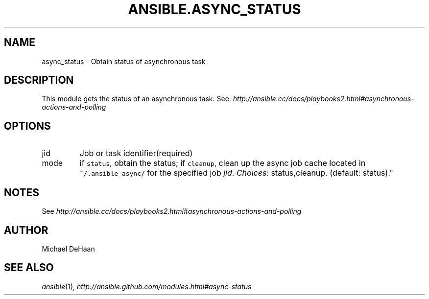 .TH ANSIBLE.ASYNC_STATUS 3 "2012-10-08" "0.8" "ANSIBLE MODULES"
." generated from library/async_status
.SH NAME
async_status \- Obtain status of asynchronous task
." ------ DESCRIPTION
.SH DESCRIPTION
.PP
This module gets the status of an asynchronous task. See: \fIhttp://ansible.cc/docs/playbooks2.html#asynchronous-actions-and-polling\fR 
." ------ OPTIONS
."
."
.SH OPTIONS

.IP jid
Job or task identifier(required)
.IP mode
if \fCstatus\fR, obtain the status; if \fCcleanup\fR, clean up the async job cache located in \fC~/.ansible_async/\fR for the specified job \fIjid\fR.
.IR Choices :
status,cleanup. (default: status)."
."
." ------ NOTES
.SH NOTES
.PP
See \fIhttp://ansible.cc/docs/playbooks2.html#asynchronous-actions-and-polling\fR 
."
."
." ------ EXAMPLES
." ------- AUTHOR
.SH AUTHOR
Michael DeHaan
.SH SEE ALSO
.IR ansible (1),
.I http://ansible.github.com/modules.html#async-status